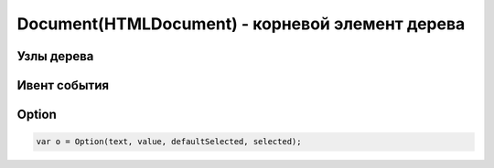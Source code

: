Document(HTMLDocument) - корневой элемент дерева
================================================

.. js:class:: Document()
.. js:class:: HTMLDocument()


    Наследник :js:class:`Node`


    .. code-block:: js

        document.getElementById('name')


    .. code-block:: html

        <script>
            var form = document.test,
                input = document.test.test_input,
                elem = form.elements[0];
        </script>

        <form name='test'>
            <input name='test_input'/>
        </form>


    .. js:attribute:: activeElement
        
        Элемент документа :js:class:`Element`, владею­щий в настоящий момент фокусом ввода.


    .. js:attribute:: all

        Коллекция, :js:class:`HTMLAllCollection`,
        всех элементов дерева, в порядке их появления в разметке

        .. code-block:: js

            document.all;
            // HTMLAllCollection[11]

    .. js:attribute:: anchors

        Массив якорей страницы


    .. js:attribute:: async

        Определяет, будет ли загрузка XML документа с сервера осуществяться асинхронно


    .. js:attribute:: body

        Тело документа


    .. js:attribute:: bgColor

        Цвет фона документа


    .. js:attribute:: characterSet
        
        Ко­ди­ров­ка сим­во­лов до­ку­мен­та


    .. js:attribute:: charset
        
        Ко­ди­ров­ка сим­во­лов до­ку­мен­та. Это свой­ст­во по­доб­но свой­ст­ву characterSet, но его зна­че­ние мож­но из­ме­нить, что­бы сме­нить ко­ди­ров­ку до­ку­мен­та.


    .. js:attribute:: compatMode
        
        Это свой­ст­во со­дер­жит стро­ку «BackCompat», ес­ли до­ку­мент ото­бра­жа­ет­ся в «ре­жи­ме со­вмес­ти­мо­сти» для об­рат­ной со­вмес­ти­мо­сти со старыми браузерами


    .. js:attribute:: cookie
        
        Сслыка на куки

        .. code-block:: js

            document.cookie = "info=123; max-age=604800";


    .. js:attribute:: defaultCharset
        
        Ко­ди­ров­ка сим­во­лов в бро­узе­ре по умол­ча­нию.


    .. js:attribute:: defaultView
        
        Объ­ект :js:class:`Window` бро­узе­ра, в ко­то­ром ото­бра­жа­ет­ся дан­ный до­ку­мент.


    .. js:attribute:: designMode
        
        Ес­ли это свой­ст­во име­ет зна­че­ние «on», до­ку­мент це­ли­ком дос­ту­пен для ре­дак­ти­ро­ва­ния. Ес­ли это свой­ст­во име­ет зна­че­ние «off», до­ку­мент це­ли­ком не­дос­ту­пен для ре­дак­ти­ро­ва­ния. (Но при этом дос­туп­ны­ми для ре­дак­ти­ро­ва­ния мо­гут быть от­ дель­ные эле­мен­ты с ус­та­нов­лен­ным свой­ст­вом contenteditable.) 


    .. js:attribute:: dir

        В  HTML-до­ку­мен­тах это свой­ст­во со­от­вет­ст­ву­ет ат­ри­бу­ту dir эле­мен­та <html>. То есть это то же са­мое зна­че­ние, что и documentElement.dir.


    .. js:attribute:: doctype

        Узел :js:class:`DocumentType`, пред­став­ляю­щий объ­яв­ле­ние <!DOCTYPE> до­ку­мен­та.


    .. js:attribute:: documentElement

        Возвращает корневой элемент документа :js:class:`Element`


    .. js:attribute:: domain

        Доменное имя сервера


    .. js:attribute:: embeds
            
        Объ­ект, по­доб­ный мас­си­ву, со­дер­жа­щий эле­мен­ты <embed>, при­сут­ст­вую­щие в до­ку­мен­те.


    .. js:attribute:: forms

        Коллекция всех форм, :js:class:`Form`, на странице


    .. js:attribute:: head

        В HTML-до­ку­мен­тах это свой­ст­во ссы­ла­ет­ся на эле­мент <head>.


    .. js:attribute:: inputEncoding

        Возвращает входную кодировку документа


    .. js:attribute:: images

        Массив :js:class:`Image` на странице


    .. js:attribute:: implementation

        Ссылка на :js:class:`DOMImplementation`


    .. js:attribute:: lastModified

        Дата последнего изменения документа


    .. js:attribute:: links

        Коллекция ссылок на странице


    .. js:attribute:: location

        Ссылка на урл :js:class:`Location` документа


    .. js:attribute:: plugins

        Синоним embed

    .. js:attribute:: readyState

        Это свой­ст­во со­дер­жит стро­ку «loading», по­ка про­дол­жа­ет­ся за­груз­ка до­ку­мен­та, и стро­ку «complete» по ее окон­ча­нии. Ко­гда это свой­ст­во по­лу­ча­ет зна­че­ние «comp­le­te», бро­узер воз­бу­ж­да­ет со­бы­тие «readystatechange» в объ­ек­те Document.


    .. js:attribute:: referrer

        Адрес документа, содержащего ссылку, которая привела на текущую страницу


    .. js:attribute:: scripts
        
        Коллекция, содержащий все элементы <script>, присутствующие в документе.


    .. js:attribute:: styleSheets
        
        Коллекция стилей, :js:class:`CSSStyleSheet`, присутсвующих в документе


    .. js:attribute:: title

        Заголовок окна


    .. js:attribute:: xmlEncoding

        Возвращает XML кодировку документа


    .. js:function:: adoptNode(node)
        
        Уда­ля­ет узел node из лю­бо­го до­ку­мен­та, ча­стью ко­то­ро­го он яв­лял­ся на мо­мент вы­зо­ва, и  за­пи­сы­ва­ет в  свой­ст­во ownerDocument уз­ла ссыл­ку на те­ку­щий до­ку­мент, под­го­тав­ли­вая его к  до­бав­ле­нию в  те­ку­щий до­ку­мент. 

        По­хо­жий на не­го ме­тод importNode() ко­пи­ру­ет узел из дру­го­го до­ку­мен­та, не уда­ляя его.

        Возвращает :js:class:`Node`

    .. js:function:: close()
        
        За­кры­ва­ет по­ток вы­во­да до­ку­мен­та, от­кры­тый ме­то­дом open(), за­став­ляя вы­вес­ти все бу­фе­ри­зо­ван­ные дан­ные.


    .. js:function:: createAttribute(name)

        Возвращает :js:class:`Attr`, создает атрибутный узел с указанным именем


    .. js:function:: createComment(data)

        Создает и возвращает узел :js:class:`Comment`


    .. js:function:: createDocumentFragment()

        Создает и возвращает :js:class:`DocumentFragment` пустой фрагмент документа


    .. js:function:: createElement(tagname)

        Создает и возвращает новый :js:class:`Element`, указанного типа

        .. code-block:: js

            var input_element = document.createElement('input');


    .. js:function:: createElementNS(namespace, qualifiedName)

        Создает и возвращает новый уникальный :js:class:`Element`


    .. js:function:: createProcessingInstruction(target, data)

        Возвращает :js:class:`ProcessingInstruction` узел


    .. js:function:: createEvent(eventInterface)

        Создает и возвращает неинициализированный объект :js:class:`Event`

        * `eventInterface`

            * `Event`

            * `UIEvent`

            * `MouseEvent`

            * `MessageEvent`


    .. js:function:: createProcessingInstruction(target, data)

        Создает и возвращает новый узел :js:class:`ProcessingInstruction`


    .. js:function:: createTextNode(data)

        Возвращает текстовый узел :js:class:`Text`


    .. js:function:: elementFromPoint(x, y)

        Возвращает самый глубоко вложенный :js:class:`Element` с оконными координатами


    .. js:function:: execCommand(commandId[, showUI, [value]])

        Выполняет команду редактирования.

        * `bold`

        * `createLi`

        * `delete`

        * `formatBloc`

        * `forwardDelete`

        * `insertImage`

        * `insertHTML`

        * `insertLineBreak`

        * `insertOrderedList`

        * `insertUnorderedList`

        * `insertParagraph`

        * `insertText`

        * `italic`

        * `redo`

        * `selectAll`

        * `subscript`

        * `superscript`

        * `undo`

        * `unlink`

        * `unselect`



    .. js:function:: getElementById(elementId)
        
        Возвращает элемент :js:class:`Element` по id


    .. js:function:: getElementsByClassName(elementClassName)

        Возвращает список :js:class:`NodeList` элементов с указанным классом


    .. js:function:: getElementsByName(elementName)

        Возвращает список :js:class:`NodeList` элементов с указанным именем


    .. js:function:: getElementsByTagName(tagName)

        Возвращает список :js:class:`NodeList` элементов с указанным тегом


    .. js:function:: hasFocus()

        Документ в фокусе


    .. js:function:: importNode(node, deep)

        Возвращает узел :js:class:`Node` определенный в другом документе.

        * `deep` - копировать потомки узла


    .. js:function:: open(url, name, features[, replace])

        Возвращает :js:class:`Window`, аналог :js:func:`Window.open`


    .. js:function:: open([type='text/html'[, replace]])

        Возвращает :js:class:`Document`


    .. js:function:: queryCommandEnabled(string commandId)
    
        Воз­вра­ща­ет true, ес­ли в на­стоя­щий мо­мент мож­но пе­ре­дать ко­ман­ду commandId ме­то­ ду execCommand(), и false – в про­тив­ном слу­чае. На­при­мер, бес­смыс­лен­но пе­ре­да­вать ко­ман­ду «undo», ко­гда не­че­го от­ме­нять. 


    .. js:function:: queryCommandIndeterm(string commandId)
    
        Воз­вра­ща­ет true, ес­ли commandId на­хо­дит­ся в со­стоя­нии, для ко­то­ро­го query­Com­mand­State() не мо­жет вер­нуть ка­кое-то оп­ре­де­лен­ное зна­че­ние. Ко­ман­ды, оп­ре­де­ляе­мые спе­ци­фи­ка­ци­ей HTML5, не мо­гут на­хо­дить­ся в не­оп­ре­де­лен­ном со­стоя­нии, но ко­ман­ды, оп­ре­де­ляе­мые бро­узе­ром, – мо­гут. 


    .. js:function:: queryCommandState(string commandId)
    
        Воз­вра­ща­ет со­стоя­ние ко­ман­ды commandId. Не­ко­то­рые ко­ман­ды ре­дак­ти­ро­ва­ния, та­кие как «bold» и  «italic», име­ют со­стоя­ние true, ес­ли под тек­сто­вым кур­со­ром или в вы­де­лен­ной об­лас­ти на­хо­дит­ся текст, на­бран­ный кур­си­вом, и false – в про­тив­ном слу­чае. Од­на­ко боль­шин­ст­во ко­манд не име­ют со­стоя­ния, и для них этот ме­тод все­гда воз­вра­ща­ет false. 


    .. js:function:: queryCommandSupported(string commandId)
    
        Воз­вра­ща­ет true, ес­ли бро­узер под­дер­жи­ва­ет ука­зан­ную ко­ман­ду, и false – в про­тив­ном слу­чае. 


    .. js:function:: queryCommandValue(string commandId)
    
        Воз­вра­ща­ет со­стоя­ние ука­зан­ной ко­ман­ды в ви­де стро­ки. 


    .. js:function:: write(text[, text1 [...]])

        Записываем строку в документ


    .. js:function:: writeln(text)

        Записываем строку в документ с переводом каретки


Узлы дерева
-----------

.. js:class:: Node()

    
    .. js:attribute:: action

        `form`


    .. js:attribute:: checked

        `input`


    .. js:attribute:: cols

        `textarea`


    .. js:attribute:: currentStyle

        Текущие CSS стили для IE


    .. js:attribute:: data

        Текст узла

    
    .. js:attribute:: dataset

        Датасет

        .. code-block:: js

            <input ... data-val="1" data-val-msg="123" />

            var value = elem.dataset.val,
                message = elem.dataset.valMsg;
        

    .. js:attribute:: defaultChecked

        `input`
        

    .. js:attribute:: defaultselected

        `option`
        

    .. js:attribute:: defaultValue

        `input, textarea`


    .. js:attribute:: disabled

        `textarea, select, option`


    .. js:attribute:: elements

        `form`


    .. js:attribute:: enctype

        `form`


    .. js:attribute:: form

        ссылка на форму, в которой находится элемент

        `input, textarea, select, option`


    .. js:attribute:: index

        `option`


    .. js:attribute:: innerHTML

        HTML Содержание узла


    .. js:attribute:: label

        `option`


    .. js:attribute:: length

        `form, select`


    .. js:attribute:: maxLength

        `input`


    .. js:attribute:: method

        `form`


    .. js:attribute:: multiple

        `select`


    .. js:attribute:: name

        имя элемента управления

        `form, name, select`


    .. js:attribute:: onabort

        Обработчик, прерывание загрузки изображения

        `img`


    .. js:attribute:: onblur

        Обработчик, элемент теряет фокус

        `button, input, label, select, textarea, body`


    .. js:attribute:: onchange

        Обработчик, элемент потерял фокус и его значение с момента получения фокуса изменилось

        `input, select, textarea`


    .. js:attribute:: onclick

        Обработчик, нажата или отпущена клавиша мыши


    .. js:attribute:: oncontextmenu

        Отображается контекстоное меню


    .. js:attribute:: ondblclick

        Обработчик, двойной щелчок


    .. js:attribute:: ondrag 

        бук­си­ров­ка про­дол­жа­ет­ся (воз­бу­ж­да­ет­ся в эле­мен­те-ис­точ­ни­ке)


    .. js:attribute:: ondragend 

        бук­си­ров­ка за­вер­ше­на (воз­бу­ж­да­ет­ся в эле­мен­те-ис­точ­ни­ке)


    .. js:attribute:: ondragenter 

        бук­си­руе­мые дан­ные ока­за­лись над эле­мен­том (воз­бу­ж­да­ет­ся в эле­мен­те-при­ем­ни­ке)


    .. js:attribute:: ondragleave 

        бук­си­руе­мые дан­ные вы­шли за гра­ни­цы эле­мен­та (воз­бу­ж­да­ет­ся в эле­мен­те-при­ем­ни­ке)


    .. js:attribute:: ondragover 

        бук­си­ров­ка про­дол­жа­ет­ся (воз­бу­ж­да­ет­ся в эле­мен­те-при­ем­ни­ке)


    .. js:attribute:: ondragstart 

        поль­зо­ва­тель на­чал опе­ра­цию бук­си­ров­ки (воз­бу­ж­да­ет­ся в эле­мен­те-ис­точ­ни­ке)


    .. js:attribute:: ondrop 

        поль­зо­ва­тель за­вер­шил бук­си­ров­ку (воз­бу­ж­да­ет­ся в эле­мен­те-при­ем­ни­ке)


    .. js:attribute:: onerror

        Обработчик, ошибка загрузки изображения

        `img`


    .. js:attribute:: onfocus

        Обработчик, элемент получил фокус

        `button, input, label, select, textarea, body`


    .. js:attribute:: oninput 

        вы­пол­нен ввод в эле­мент фор­мы (воз­бу­ж ­да­ет­ся зна­чи­тель­но ча­ще, чем onchange)


    .. js:attribute:: onkeydown

        Обработчик, клавиши нажата

        `body, form etc`


    .. js:attribute:: onkeypress

        Обработчик, клавиши нажата или отпущена

        `body, form etc`


    .. js:attribute:: onkeyup

        Обработчик, клавиши отпущена

        `body, form etc`


    .. js:attribute:: onload

        Обработчик, загрузка завершена

        `body, frameset, img`


    .. js:attribute:: onmousedown

        Обработчик, нажата кнопка мыши


    .. js:attribute:: onmousemove

        Обработчик, перемещение указателя мыши


    .. js:attribute:: onmouseout

        Обработчик, указатель мыши выходит за границы элемента


    .. js:attribute:: onmouseover

        Обработчик, указаетль мыши входит в границы элемента


    .. js:attribute:: onmouseup

        Обработчик, отпущена кнопка мыши

    .. js:attribute:: onmousewheel 

        поль­зо­ва­тель по­вер­нул ко­ле­си­ко мы­ши


    .. js:attribute:: onreset

        Обработчик, запрос на очистку полей формы

        `form`


    .. js:attribute:: onresize

        Обработчик, изменени размеры окна

        `body, frameset`
        

    .. js:attribute:: onscroll

        Прокрутка элемента


    .. js:attribute:: onselect

        Обработчик, выбор текста

        `input, textarea`


    .. js:attribute:: onsubmit

        Обработчик, запрос на передачу данных формы

        `form`


    .. js:attribute:: onunload

        Документ выгружен

        `body, frameset`


    .. js:attribute:: ownerDocument


    .. js:attribute:: options

        `select`


    .. js:attribute:: readOnly

        `textarea`


    .. js:attribute:: rows

        `textarea`


    .. js:attribute:: selected

        `option`


    .. js:attribute:: selectedIndex

        `select`


    .. js:attribute:: size

        `input, select`


    .. js:attribute:: style

        CSS стили узла


    .. js:attribute:: tabIndex

        `textarea, select`


    .. js:attribute:: target

        `form`


    .. js:attribute:: text

        `option`


    .. js:attribute:: type

        тип элемента управления

        `input, textarea, select`


    .. js:attribute:: value
            
        Значение элемента

        `input, textarea, select, option`


    .. js:attribute:: ELEMENT (1)

        Элемент


    .. js:attribute:: ATTRIBUTE (2)

        Атрибут элемента


    .. js:attribute:: TEXT (3)

        Текстовый узел


    .. js:attribute:: CDATASECTION (4)

        Раздел CDATA (его содержимое не будет обрабатываться парсером)


    .. js:attribute:: entityreference (5)

        Имя ссылки на сущность


    .. js:attribute:: entity (6)

        Сущность


    .. js:attribute:: processinginstruction (7)

        Процессуальная инструкция


    .. js:attribute:: COMMENT (8)

        Комментарии


    .. js:attribute:: DOCUMENT (9)

        Весь документ


    .. js:attribute:: DocumentType (10)

        Декларация типа документа


    .. js:attribute:: DocumentFragment (11)

        Часть документа


    .. js:attribute:: Notation (12)

        Имя нотации


    .. js:function:: add()

        `select`


    .. js:function:: addEventListener(event, handler, capture)

        Добавляем свой обработчик элементу.

        * event - имя события, строка

        * handler - функция обраотчик

        * capture - true-обработчик срабатывает на этапе перехвата, false-обработчик срабатывает на этапе всплывания

        Доступно на DOM lvl.2


    .. js:function:: attachEvent(event, handler)

        Аналог :js:func:`addEventListener`, для IE


    .. js:function:: blur()

        `input, textarea, select`


    .. js:function:: click()

        `input`


    .. js:function:: cloneNode(bool)

        Создать копию узла, аргумент - в доме или нет.


    .. js:function:: detachEvent(event, handler)

        Аналог :js:func:`removeEventListener`, для IE


    .. js:function:: focus()

        `input, textarea, select`


    .. js:function:: getComputedStyle(element, null)

        Возвращает вычисляемые CSS стили


    .. js:function:: remove()

        `select`


    .. js:function:: removeAttribute(attr)

        Удаляет атрибут из узла      


    .. js:function:: removeEventListener(event, handler, capture)

        Удаляет обработчик из элемента, :js:func:`addEventListener`

        Доступно на DOM lvl.2


    .. js:function:: reset()

        `form`


    .. js:function:: select()

        `input, textarea`


    .. js:function:: setAttribute(attr, value)

        Устанавливает атрибут для узла



    .. js:function:: submit()

        `form`


Ивент события
-------------

.. js:class:: Eent()

    Ивент события


    .. js:attribute:: altKey

        Булево, нажата кнопка Альт


    .. js:attribute:: bubbles

        Булево, событие может всплывать по дереву элементов. 

        События `blur, focus, load, unload` не всплывают


    .. js:attribute:: button

        Номер кнопки мыши, 0 - левая, 1 - средняя, 2 - правая (1,2,4 для IE)


    .. js:attribute:: cancelable

        Булево, с этим событием связано действие по умолчанию и его можно отменить с помощью метода :js:func:`preventDefault`


    .. js:attribute:: cancelBubble

        Аналог :js:func:`stopPropagation()` для IE


    .. js:attribute:: charCode

        Код клавиши события


    .. js:attribute:: clientX, clientY

        Координаты относительно левого верхнего угла документа


    .. js:attribute:: ctrlKey

        Булево, кнопка Ctrl нажата


    .. js:attribute:: currentTarget

        Элемент, событие которого исполняется в данное время


    .. js:attribute:: eventPhase

        Число, указывающее этап 

        * Event.CAPTURING_PHASE
        * Event.AT_TARGET
        * Event.BUBBLING_PHASE    


    .. js:attribute:: keyCode

        Код клавииш для события 


    .. js:attribute:: offsetX, offsetY

        Координаты, относительно элемента, в котором произошло событие. Для IE


    .. js:attribute:: returnValue

        Аналог :js:func:`preventDefault` для IE
        

    .. js:attribute:: screenX, screenY

        Координаты относительно экрана


    .. js:attribute:: shiftKey

        Булево, кнопка Shift нажата


    .. js:attribute:: srcElement

        Отправитель события, для IE


    .. js:attribute:: target

        Элемент, который был инициатором события


    .. js:attribute:: timeStamp

        Дата события


    .. js:attribute:: type

        Тип события


    .. js:function:: preventDefault();

        Прекращает выполнение стандртной операции (сабмит формы)


    .. js:function:: stopPropagation();

        Отменить распространение события другому узлу


Option
------

.. code-block:: js

    var o = Option(text, value, defaultSelected, selected);